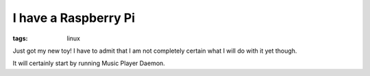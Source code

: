 I have a Raspberry Pi
#####################
:tags:  linux

Just got my new toy! I have to admit that I am not completely certain
what I will do with it yet though.

It will certainly start by running Music Player Daemon.


